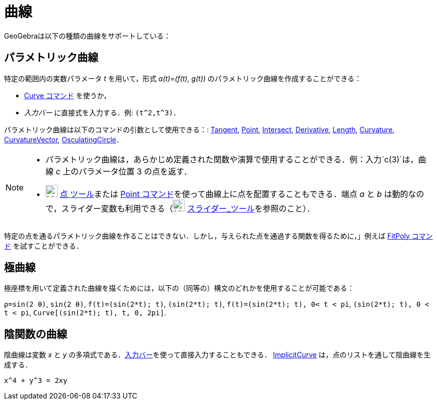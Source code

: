 = 曲線
:page-en: Curves
ifdef::env-github[:imagesdir: /ja/modules/ROOT/assets/images]

GeoGebraは以下の種類の曲線をサポートしている：

== パラメトリック曲線

特定の範囲内の実数パラメータ _t_ を用いて，形式 _a(t)_=_(f(t), g(t))_ のパラメトリック曲線を作成することができる：

* xref:/commands/Curve.adoc[Curve コマンド] を使うか，
* _入力バー_ に直接式を入力する．例: `++(t^2,t^3)++`．

パラメトリック曲線は以下のコマンドの引数として使用できる：: xref:/commands/Tangent.adoc[Tangent],
xref:/commands/Point.adoc[Point], xref:/commands/Intersect.adoc[Intersect], xref:/commands/Derivative.adoc[Derivative],
xref:/commands/Length.adoc[Length], xref:/commands/Curvature.adoc[Curvature],
xref:/commands/CurvatureVector.adoc[CurvatureVector], xref:/commands/OsculatingCircle.adoc[OsculatingCircle]．

[NOTE]
====

* パラメトリック曲線は，あらかじめ定義された関数や演算で使用することができる．例：入力`++c(3)++`は，曲線 _c_
上のパラメータ位置 3 の点を返す．
* image:24px-Mode_point.svg.png[Mode point.svg,width=24,height=24] xref:/tools/点.adoc[点 ツール]または
xref:/commands/Point.adoc[Point コマンド]を使って曲線上に点を配置することもできる．端点 _a_ と _b_
は動的なので，スライダー変数も利用できる（image:24px-Mode_slider.svg.png[Mode slider.svg,width=24,height=24]
xref:/tools/スライダー.adoc[スライダー_ツール]を参照のこと）．

====

特定の点を通るパラメトリック曲線を作ることはできない．しかし，与えられた点を通過する関数を得るために，」例えば
xref:/commands/FitPoly.adoc[FitPoly コマンド] を試すことができる．

== 極曲線

極座標を用いて定義された曲線を描くためには，以下の（同等の）構文のどれかを使用することが可能である：

[EXAMPLE]
====

`++ρ=sin(2 θ)++`, `++sin(2 θ)++`, `++f(t)=(sin(2*t); t)++`, `++(sin(2*t); t)++`, `++f(t)=(sin(2*t); t), 0< t < pi++`,
`++(sin(2*t); t), 0 < t < pi++`, `++Curve[(sin(2*t); t), t, 0, 2pi]++`.

====

== 陰関数の曲線

陰曲線は変数 _x_ と _y_ の多項式である．xref:/入力バー.adoc[入力バー]を使って直接入力することもできる．
xref:/commands/ImplicitCurve.adoc[ImplicitCurve] は，点のリストを通して陰曲線を生成する．

[EXAMPLE]
====

`++x^4 + y^3 = 2xy++`

====
